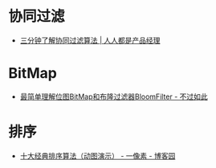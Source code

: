 * 协同过滤
  + [[http://www.woshipm.com/pd/934582.html][三分钟了解协同过滤算法 | 人人都是产品经理]]

* BitMap
  + [[http://www.javasoso.com/articles/2019/03/11/1552290434026.html][最简单理解位图BitMap和布隆过滤器BloomFilter - 不过如此]]

* 排序
  + [[https://www.cnblogs.com/onepixel/p/7674659.html][十大经典排序算法（动图演示） - 一像素 - 博客园]]
    
